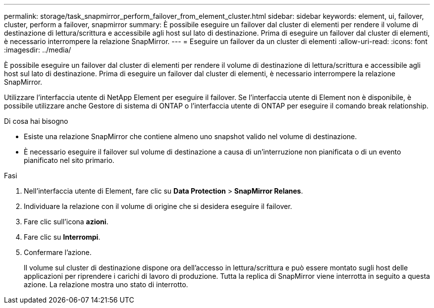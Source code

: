 ---
permalink: storage/task_snapmirror_perform_failover_from_element_cluster.html 
sidebar: sidebar 
keywords: element, ui, failover, cluster, perform a failover, snapmirror 
summary: È possibile eseguire un failover dal cluster di elementi per rendere il volume di destinazione di lettura/scrittura e accessibile agli host sul lato di destinazione. Prima di eseguire un failover dal cluster di elementi, è necessario interrompere la relazione SnapMirror. 
---
= Eseguire un failover da un cluster di elementi
:allow-uri-read: 
:icons: font
:imagesdir: ../media/


[role="lead"]
È possibile eseguire un failover dal cluster di elementi per rendere il volume di destinazione di lettura/scrittura e accessibile agli host sul lato di destinazione. Prima di eseguire un failover dal cluster di elementi, è necessario interrompere la relazione SnapMirror.

Utilizzare l'interfaccia utente di NetApp Element per eseguire il failover. Se l'interfaccia utente di Element non è disponibile, è possibile utilizzare anche Gestore di sistema di ONTAP o l'interfaccia utente di ONTAP per eseguire il comando break relationship.

.Di cosa hai bisogno
* Esiste una relazione SnapMirror che contiene almeno uno snapshot valido nel volume di destinazione.
* È necessario eseguire il failover sul volume di destinazione a causa di un'interruzione non pianificata o di un evento pianificato nel sito primario.


.Fasi
. Nell'interfaccia utente di Element, fare clic su *Data Protection* > *SnapMirror Relanes*.
. Individuare la relazione con il volume di origine che si desidera eseguire il failover.
. Fare clic sull'icona *azioni*.
. Fare clic su *Interrompi*.
. Confermare l'azione.
+
Il volume sul cluster di destinazione dispone ora dell'accesso in lettura/scrittura e può essere montato sugli host delle applicazioni per riprendere i carichi di lavoro di produzione. Tutta la replica di SnapMirror viene interrotta in seguito a questa azione. La relazione mostra uno stato di interrotto.


